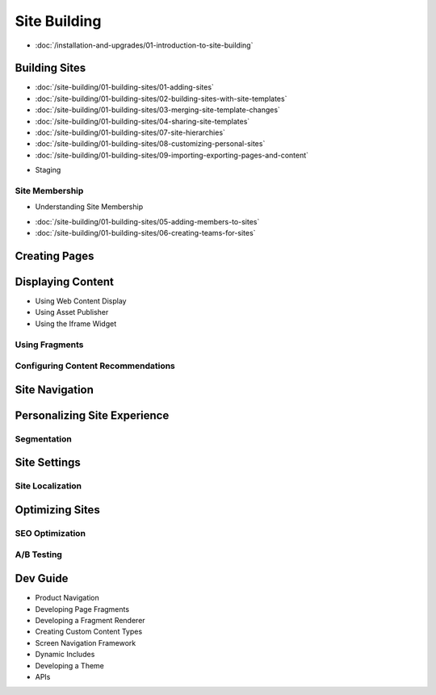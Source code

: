 Site Building
=============

-  :doc:`/installation-and-upgrades/01-introduction-to-site-building`

Building Sites
--------------

-  :doc:`/site-building/01-building-sites/01-adding-sites`
-  :doc:`/site-building/01-building-sites/02-building-sites-with-site-templates`
-  :doc:`/site-building/01-building-sites/03-merging-site-template-changes`
-  :doc:`/site-building/01-building-sites/04-sharing-site-templates`
-  :doc:`/site-building/01-building-sites/07-site-hierarchies`
-  :doc:`/site-building/01-building-sites/08-customizing-personal-sites`
-  :doc:`/site-building/01-building-sites/09-importing-exporting-pages-and-content`
* Staging

Site Membership
~~~~~~~~~~~~~~~

* Understanding Site Membership
-  :doc:`/site-building/01-building-sites/05-adding-members-to-sites`
-  :doc:`/site-building/01-building-sites/06-creating-teams-for-sites`

Creating Pages
--------------

Displaying Content
------------------

* Using Web Content Display
* Using Asset Publisher
* Using the Iframe Widget

Using Fragments
~~~~~~~~~~~~~~~

Configuring Content Recommendations
~~~~~~~~~~~~~~~~~~~~~~~~~~~~~~~~~~~

Site Navigation
---------------

Personalizing Site Experience
--------------------------------

Segmentation
~~~~~~~~~~~~

Site Settings
-------------

Site Localization
~~~~~~~~~~~~~~~~~

Optimizing Sites
----------------

SEO Optimization
~~~~~~~~~~~~~~~~

A/B Testing
~~~~~~~~~~~

Dev Guide
---------

* Product Navigation
* Developing Page Fragments
* Developing a Fragment Renderer
* Creating Custom Content Types
* Screen Navigation Framework
* Dynamic Includes
* Developing a Theme
* APIs
